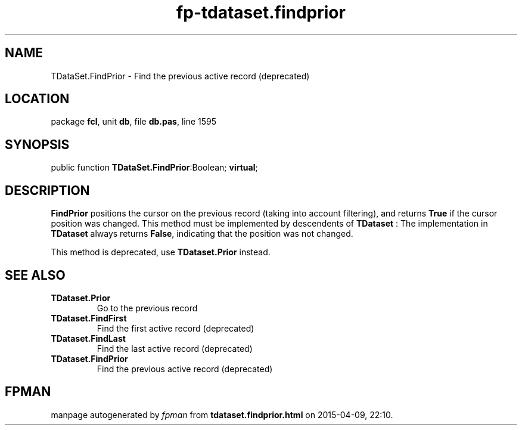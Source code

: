 .\" file autogenerated by fpman
.TH "fp-tdataset.findprior" 3 "2014-03-14" "fpman" "Free Pascal Programmer's Manual"
.SH NAME
TDataSet.FindPrior - Find the previous active record (deprecated)
.SH LOCATION
package \fBfcl\fR, unit \fBdb\fR, file \fBdb.pas\fR, line 1595
.SH SYNOPSIS
public function \fBTDataSet.FindPrior\fR:Boolean; \fBvirtual\fR;
.SH DESCRIPTION
\fBFindPrior\fR positions the cursor on the previous record (taking into account filtering), and returns \fBTrue\fR if the cursor position was changed. This method must be implemented by descendents of \fBTDataset\fR : The implementation in \fBTDataset\fR always returns \fBFalse\fR, indicating that the position was not changed.

This method is deprecated, use \fBTDataset.Prior\fR instead.


.SH SEE ALSO
.TP
.B TDataset.Prior
Go to the previous record
.TP
.B TDataset.FindFirst
Find the first active record (deprecated)
.TP
.B TDataset.FindLast
Find the last active record (deprecated)
.TP
.B TDataset.FindPrior
Find the previous active record (deprecated)

.SH FPMAN
manpage autogenerated by \fIfpman\fR from \fBtdataset.findprior.html\fR on 2015-04-09, 22:10.

